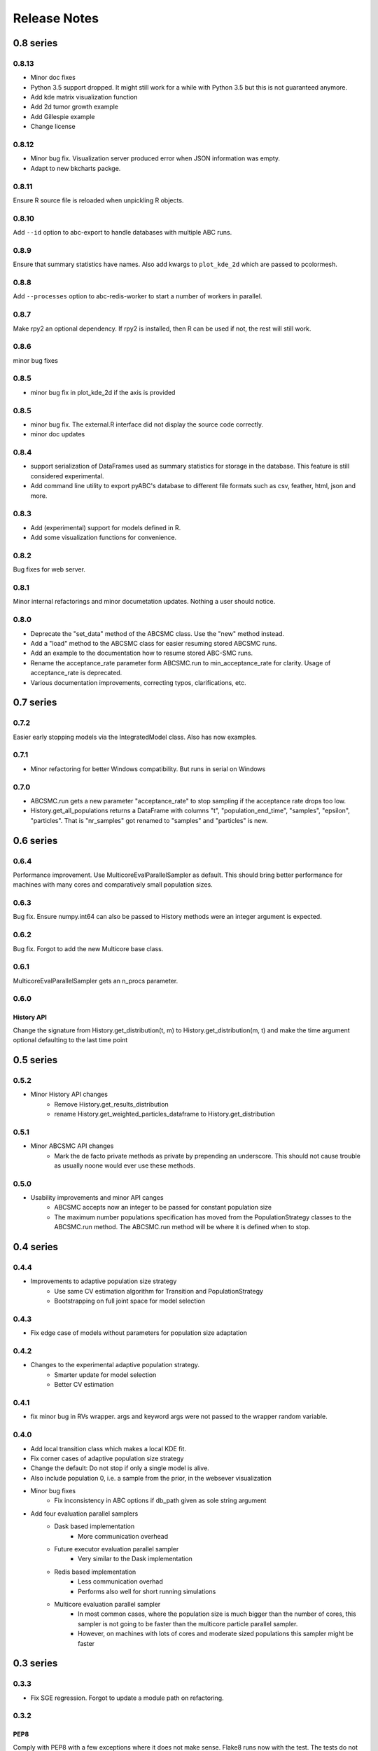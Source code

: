 Release Notes
=============

0.8 series
..........

0.8.13
------

* Minor doc fixes
* Python 3.5 support dropped. It might still work for a while with Python 3.5
  but this is not guaranteed anymore.
* Add kde matrix visualization function
* Add 2d tumor growth example
* Add Gillespie example
* Change license


0.8.12
------

* Minor bug fix. Visualization server produced error when JSON information
  was empty.
* Adapt to new bkcharts packge.


0.8.11
------

Ensure R source file is reloaded when unpickling R objects.


0.8.10
------

Add ``--id`` option to abc-export to handle databases with multiple ABC runs.


0.8.9
-----

Ensure that summary statistics have names.
Also add kwargs to ``plot_kde_2d`` which are passed to pcolormesh.

0.8.8
-----

Add ``--processes`` option to abc-redis-worker to start a number of workers
in parallel.


0.8.7
-----

Make rpy2 an optional dependency. If rpy2 is installed, then R can be used
if not, the rest will still work.

0.8.6
-----

minor bug fixes

0.8.5
-----

* minor bug fix in plot_kde_2d if the axis is provided


0.8.5
-----

* minor bug fix. The external.R interface did not display the source code
  correctly.
* minor doc updates


0.8.4
-----

* support serialization of DataFrames used as summary statistics for storage
  in the database. This feature is still considered experimental.
* Add command line utility to export pyABC's database to different file formats
  such as csv, feather, html, json and more.


0.8.3
-----

* Add (experimental) support for models defined in R.
* Add some visualization functions for convenience.


0.8.2
-----

Bug fixes for web server.


0.8.1
-----

Minor internal refactorings and minor documetation updates.
Nothing a user should notice.

0.8.0
-----

* Deprecate the "set_data" method of the ABCSMC class.
  Use the "new" method instead.
* Add a "load" method to the ABCSMC class for easier resuming stored ABCSMC
  runs.
* Add an example to the documentation how to resume stored ABC-SMC runs.
* Rename the acceptance_rate parameter form ABCSMC.run to min_acceptance_rate
  for clarity. Usage of acceptance_rate is deprecated.
* Various documentation improvements, correcting typos, clarifications, etc.


0.7 series
..........


0.7.2
-----

Easier early stopping models via the IntegratedModel class.
Also has now examples.


0.7.1
-----


* Minor refactoring for better Windows compatibility. But runs in serial
  on Windows


0.7.0
-----

* ABCSMC.run gets a new parameter "acceptance_rate" to stop sampling if the
  acceptance rate drops too low.
* History.get_all_populations returns a DataFrame with columns "t",
  "population_end_time", "samples", "epsilon", "particles". That is
  "nr_samples" got renamed to "samples" and "particles" is new.


0.6 series
..........


0.6.4
-----

Performance improvement. Use MulticoreEvalParallelSampler as default. This
should bring better performance for machines with many cores and comparatively
small population sizes.

0.6.3
-----

Bug fix. Ensure numpy.int64 can also be passed to History methods were an
integer argument is expected.


0.6.2
-----

Bug fix. Forgot to add the new Multicore base class.


0.6.1
-----

MulticoreEvalParallelSampler gets an n_procs parameter.


0.6.0
-----

History API
~~~~~~~~~~~

Change the signature from History.get_distribution(t, m)
to History.get_distribution(m, t) and make the time argument optional
defaulting to the last time point


0.5 series
..........


0.5.2
-----

* Minor History API changes
    * Remove History.get_results_distribution
    * rename History.get_weighted_particles_dataframe to
      History.get_distribution


0.5.1
-----

* Minor ABCSMC API changes
    * Mark the de facto private methods as private by prepending an
      underscore. This should not cause trouble as usually noone would
      ever use these methods.


0.5.0
-----

* Usability improvements and minor API canges
    * ABCSMC accepts now an integer to be passed for constant population size
    * The maximum number populations specification has moved from the
      PopulationStrategy classes to the ABCSMC.run method. The ABCSMC.run
      method will be where it is defined when to stop.


0.4 series
..........


0.4.4
-----

* Improvements to adaptive population size strategy
   * Use same CV estimation algorithm for Transition and PopulationStrategy
   * Bootstrapping on full joint space for model selection


0.4.3
-----

* Fix edge case of models without parameters for population size adaptation


0.4.2
-----

* Changes to the experimental adaptive population strategy.
   * Smarter update for model selection
   * Better CV estimation



0.4.1
-----

* fix minor bug in RVs wrapper. args and keyword args were not passed to the
  wrapper random variable.


0.4.0
-----

* Add local transition class which makes a local KDE fit.
* Fix corner cases of adaptive population size strategy
* Change the default: Do not stop if only a single model is alive.
* Also include population 0, i.e. a sample from the prior, in the websever
  visualization
* Minor bug fixes
    * Fix inconsistency in ABC options if db_path given as sole string argument
* Add four evaluation parallel samplers
    * Dask based implementation
        * More communication overhead
    * Future executor evaluation parallel sampler
        * Very similar to the Dask implementation
    * Redis based implementation
        * Less communication overhad
        * Performs also well for short running simulations
    * Multicore evaluation parallel sampler
        * In most common cases, where the population size is much bigger
          than the number of cores, this sampler is not going to be faster
          than the multicore particle parallel sampler.
        * However, on machines with lots of cores and moderate sized populations
          this sampler might be faster


0.3 series
..........

0.3.3
-----

* Fix SGE regression. Forgot to update a module path on refactoring.


0.3.2
-----

PEP8
~~~~

Comply with PEP8 with a few exceptions where it does not make sense.
Flake8 runs now with the test. The tests do not pass if flake8 complains.


Legacy code cleanup
~~~~~~~~~~~~~~~~~~~

Remove legacy classes such as the MultivariateMultiTypeNormalDistributions
and the legacy covariance calculation. Also remove devideas folder.


0.3.1
-----

Easier usage
~~~~~~~~~~~~

Refactor the ABCSMC.set_data and provide defaults.


0.3.0
-----

Easier usage
~~~~~~~~~~~~

Provide more default values for ABCSMC. This improves usability.


0.2 series
..........

0.2.0
-----

Add an efficient multicore sampler
~~~~~~~~~~~~~~~~~~~~~~~~~~~~~~~~~~

The new sampler relies on forking instead of pickling for the ``sample_one``,
``simulate_one`` and ``accept_one`` functions.
This brings a huge performance improvement for single machine multicore settings
compared to ``multiprocessing.Pool.map`` like execution which repeatedly pickles.


0.1 series
..........

0.1.3
-----

Initial release to the public.

